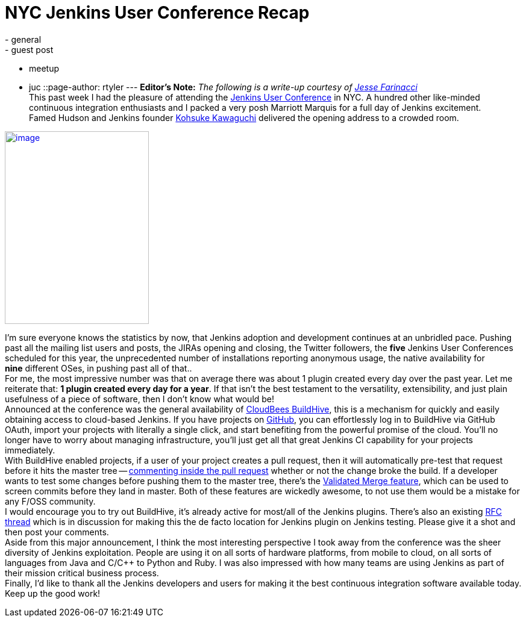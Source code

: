 = NYC Jenkins User Conference Recap
:nodeid: 382
:created: 1337620286
:tags:
  - general
  - guest post
  - meetup
  - juc
::page-author: rtyler
---
*Editor's Note:* _The following is a write-up courtesy of https://twitter.com/0x4C4A0A46[Jesse Farinacci]_ +
This past week I had the pleasure of attending the https://www.cloudbees.com/juc2012.cb[Jenkins User Conference] in NYC. A hundred other like-minded continuous integration enthusiasts and I packed a very posh Marriott Marquis for a full day of Jenkins excitement. +
Famed Hudson and Jenkins founder https://kohsuke.org/[Kohsuke Kawaguchi] delivered the opening address to a crowded room. +

https://3.bp.blogspot.com/-zONIv2yCm1s/T7pLy0yCalI/AAAAAAAAANg/hXadCIg5XC0/s1600/kohsuke.jpg[image:https://3.bp.blogspot.com/-zONIv2yCm1s/T7pLy0yCalI/AAAAAAAAANg/hXadCIg5XC0/s320/kohsuke.jpg[image,width=239,height=320]]

I'm sure everyone knows the statistics by now, that Jenkins adoption and development continues at an unbridled pace. Pushing past all the mailing list users and posts, the JIRAs opening and closing, the Twitter followers, the *five* Jenkins User Conferences scheduled for this year, the unprecedented number of installations reporting anonymous usage, the native availability for *nine* different OSes, in pushing past all of that.. +
For me, the most impressive number was that on average there was about 1 plugin created every day over the past year. Let me reiterate that: *1 plugin created every day for a year*. If that isn't the best testament to the versatility, extensibility, and just plain usefulness of a piece of software, then I don't know what would be! +
Announced at the conference was the general availability of https://buildhive.cloudbees.com/[CloudBees BuildHive], this is a mechanism for quickly and easily obtaining access to cloud-based Jenkins. If you have projects on https://github.com/[GitHub], you can effortlessly log in to BuildHive via GitHub OAuth, import your projects with literally a single click, and start benefiting from the powerful promise of the cloud. You'll no longer have to worry about managing infrastructure, you'll just get all that great Jenkins CI capability for your projects immediately. +
With BuildHive enabled projects, if a user of your project creates a pull request, then it will automatically pre-test that request before it hits the master tree -- https://github.com/jenkinsci/naginator-plugin/pull/2#issuecomment-5732481[commenting inside the pull request] whether or not the change broke the build. If a developer wants to test some changes before pushing them to the master tree, there's the https://www.cloudbees.com/jenkins-enterprise-by-cloudbees-features-validated-merge-plugin.cb[Validated Merge feature], which can be used to screen commits before they land in master. Both of these features are wickedly awesome, to not use them would be a mistake for any F/OSS community. +
I would encourage you to try out BuildHive, it's already active for most/all of the Jenkins plugins. There's also an existing https://groups.google.com/d/topic/jenkinsci-dev/kqPAOziY1as/discussion[RFC thread] which is in discussion for making this the de facto location for Jenkins plugin on Jenkins testing. Please give it a shot and then post your comments. +
Aside from this major announcement, I think the most interesting perspective I took away from the conference was the sheer diversity of Jenkins exploitation. People are using it on all sorts of hardware platforms, from mobile to cloud, on all sorts of languages from Java and C/C++ to Python and Ruby. I was also impressed with how many teams are using Jenkins as part of their mission critical business process. +
Finally, I'd like to thank all the Jenkins developers and users for making it the best continuous integration software available today. Keep up the good work!
